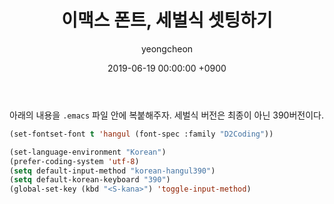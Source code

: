 #+TITLE: 이맥스 폰트, 세벌식 셋팅하기
#+LAYOUT: post
#+AUTHOR: yeongcheon
#+DATE: 2019-06-19 00:00:00 +0900
#+TAGS[]: emacs 세벌식
#+DRAFT: false


아래의 내용을 =.emacs= 파일 안에 복붙해주자. 세벌식 버전은 최종이 아닌 390버전이다.

#+begin_src lisp
(set-fontset-font t 'hangul (font-spec :family "D2Coding"))

(set-language-environment "Korean")
(prefer-coding-system 'utf-8)
(setq default-input-method "korean-hangul390")
(setq default-korean-keyboard "390")
(global-set-key (kbd "<S-kana>") 'toggle-input-method)
#+end_src
